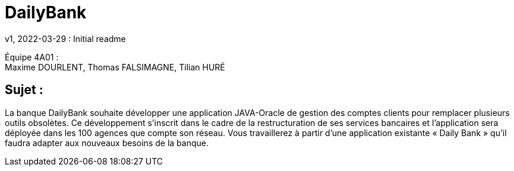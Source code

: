 = DailyBank
v1, 2022-03-29 : Initial readme
:icons: font
:experimental:

Équipe 4A01 : +
Maxime DOURLENT, Thomas FALSIMAGNE, Tilian HURÉ

[.text-justify]
== Sujet : 
La banque DailyBank souhaite développer une application JAVA-Oracle de gestion des comptes clients pour remplacer plusieurs outils obsolètes. Ce développement s’inscrit dans le cadre de la restructuration de ses services bancaires et l’application sera déployée dans les 100 agences que compte son réseau. Vous travaillerez à partir d’une application existante « Daily Bank » qu’il faudra adapter aux nouveaux besoins de la banque.




